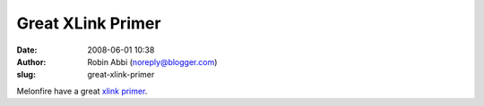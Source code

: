 Great XLink Primer
##################
:date: 2008-06-01 10:38
:author: Robin Abbi (noreply@blogger.com)
:slug: great-xlink-primer

Melonfire have a great `xlink
primer <http://www.melonfire.com/community/columns/trog/print.php?id=90>`__.
